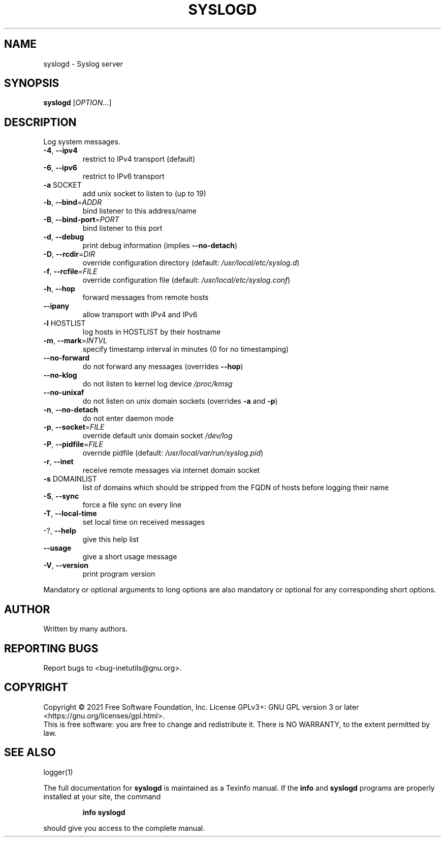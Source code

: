.\" DO NOT MODIFY THIS FILE!  It was generated by help2man 1.47.8.
.TH SYSLOGD "8" "February 2021" "GNU inetutils 1.9.4.91.2-91ad" "System Administration Utilities"
.SH NAME
syslogd \- Syslog server
.SH SYNOPSIS
.B syslogd
[\fI\,OPTION\/\fR...]
.SH DESCRIPTION
Log system messages.
.TP
\fB\-4\fR, \fB\-\-ipv4\fR
restrict to IPv4 transport (default)
.TP
\fB\-6\fR, \fB\-\-ipv6\fR
restrict to IPv6 transport
.TP
\fB\-a\fR SOCKET
add unix socket to listen to (up to 19)
.TP
\fB\-b\fR, \fB\-\-bind\fR=\fI\,ADDR\/\fR
bind listener to this address/name
.TP
\fB\-B\fR, \fB\-\-bind\-port\fR=\fI\,PORT\/\fR
bind listener to this port
.TP
\fB\-d\fR, \fB\-\-debug\fR
print debug information (implies \fB\-\-no\-detach\fR)
.TP
\fB\-D\fR, \fB\-\-rcdir\fR=\fI\,DIR\/\fR
override configuration directory (default:
\fI\,/usr/local/etc/syslog.d\/\fP)
.TP
\fB\-f\fR, \fB\-\-rcfile\fR=\fI\,FILE\/\fR
override configuration file (default:
\fI\,/usr/local/etc/syslog.conf\/\fP)
.TP
\fB\-h\fR, \fB\-\-hop\fR
forward messages from remote hosts
.TP
\fB\-\-ipany\fR
allow transport with IPv4 and IPv6
.TP
\fB\-l\fR HOSTLIST
log hosts in HOSTLIST by their hostname
.TP
\fB\-m\fR, \fB\-\-mark\fR=\fI\,INTVL\/\fR
specify timestamp interval in minutes (0 for no
timestamping)
.TP
\fB\-\-no\-forward\fR
do not forward any messages (overrides \fB\-\-hop\fR)
.TP
\fB\-\-no\-klog\fR
do not listen to kernel log device \fI\,/proc/kmsg\/\fP
.TP
\fB\-\-no\-unixaf\fR
do not listen on unix domain sockets (overrides \fB\-a\fR
and \fB\-p\fR)
.TP
\fB\-n\fR, \fB\-\-no\-detach\fR
do not enter daemon mode
.TP
\fB\-p\fR, \fB\-\-socket\fR=\fI\,FILE\/\fR
override default unix domain socket \fI\,/dev/log\/\fP
.TP
\fB\-P\fR, \fB\-\-pidfile\fR=\fI\,FILE\/\fR
override pidfile (default:
\fI\,/usr/local/var/run/syslog.pid\/\fP)
.TP
\fB\-r\fR, \fB\-\-inet\fR
receive remote messages via internet domain socket
.TP
\fB\-s\fR DOMAINLIST
list of domains which should be stripped from the
FQDN of hosts before logging their name
.TP
\fB\-S\fR, \fB\-\-sync\fR
force a file sync on every line
.TP
\fB\-T\fR, \fB\-\-local\-time\fR
set local time on received messages
.TP
\-?, \fB\-\-help\fR
give this help list
.TP
\fB\-\-usage\fR
give a short usage message
.TP
\fB\-V\fR, \fB\-\-version\fR
print program version
.PP
Mandatory or optional arguments to long options are also mandatory or optional
for any corresponding short options.
.SH AUTHOR
Written by many authors.
.SH "REPORTING BUGS"
Report bugs to <bug\-inetutils@gnu.org>.
.SH COPYRIGHT
Copyright \(co 2021 Free Software Foundation, Inc.
License GPLv3+: GNU GPL version 3 or later <https://gnu.org/licenses/gpl.html>.
.br
This is free software: you are free to change and redistribute it.
There is NO WARRANTY, to the extent permitted by law.
.SH "SEE ALSO"
logger(1)
.PP
The full documentation for
.B syslogd
is maintained as a Texinfo manual.  If the
.B info
and
.B syslogd
programs are properly installed at your site, the command
.IP
.B info syslogd
.PP
should give you access to the complete manual.
